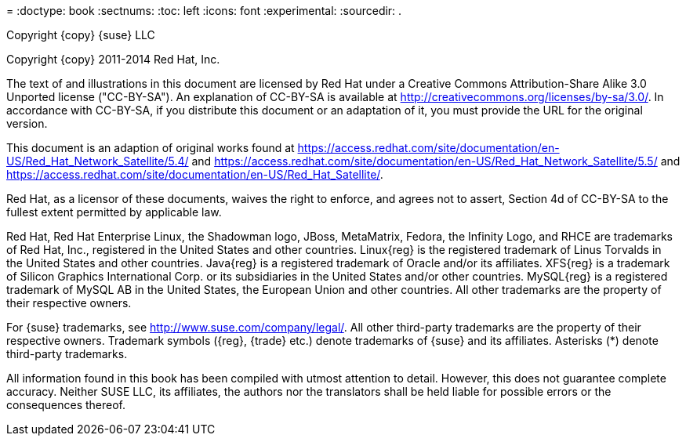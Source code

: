 = 
:doctype: book
:sectnums:
:toc: left
:icons: font
:experimental:
:sourcedir: .


Copyright {copy} 
{suse} LLC 

Copyright {copy} 2011-2014 Red Hat, Inc. 

The text of and illustrations in this document are licensed by Red Hat under a Creative Commons Attribution-Share Alike 3.0 Unported license ("CC-BY-SA"). An explanation of CC-BY-SA is available at http://creativecommons.org/licenses/by-sa/3.0/.
In accordance with CC-BY-SA, if you distribute this document or an adaptation of it, you must provide the URL for the original version. 

This document is an adaption of original works found at https://access.redhat.com/site/documentation/en-US/Red_Hat_Network_Satellite/5.4/ and https://access.redhat.com/site/documentation/en-US/Red_Hat_Network_Satellite/5.5/ and https://access.redhat.com/site/documentation/en-US/Red_Hat_Satellite/. 

Red Hat, as a licensor of these documents, waives the right to enforce, and agrees not to assert, Section 4d of CC-BY-SA to the fullest extent permitted by applicable law. 

Red Hat, Red Hat Enterprise Linux, the Shadowman logo, JBoss, MetaMatrix, Fedora, the Infinity Logo, and RHCE are trademarks of Red Hat, Inc., registered in the United States and other countries.
Linux{reg} is the registered trademark of Linus Torvalds in the United States and other countries.
Java{reg} is a registered trademark of Oracle and/or its affiliates.
XFS{reg} is a trademark of Silicon Graphics International Corp.
or its subsidiaries in the United States and/or other countries.
MySQL{reg} is a registered trademark of MySQL AB in the United States, the European Union and other countries.
All other trademarks are the property of their respective owners. 

For {suse} trademarks, see http://www.suse.com/company/legal/.
All other third-party trademarks are the property of their respective owners.
Trademark symbols ({reg}, {trade} etc.) denote trademarks of {suse} and its affiliates.
Asterisks (*) denote third-party trademarks. 

All information found in this book has been compiled with utmost attention to detail.
However, this does not guarantee complete accuracy.
Neither SUSE LLC, its affiliates, the authors nor the translators shall be held liable for possible errors or the consequences thereof. 